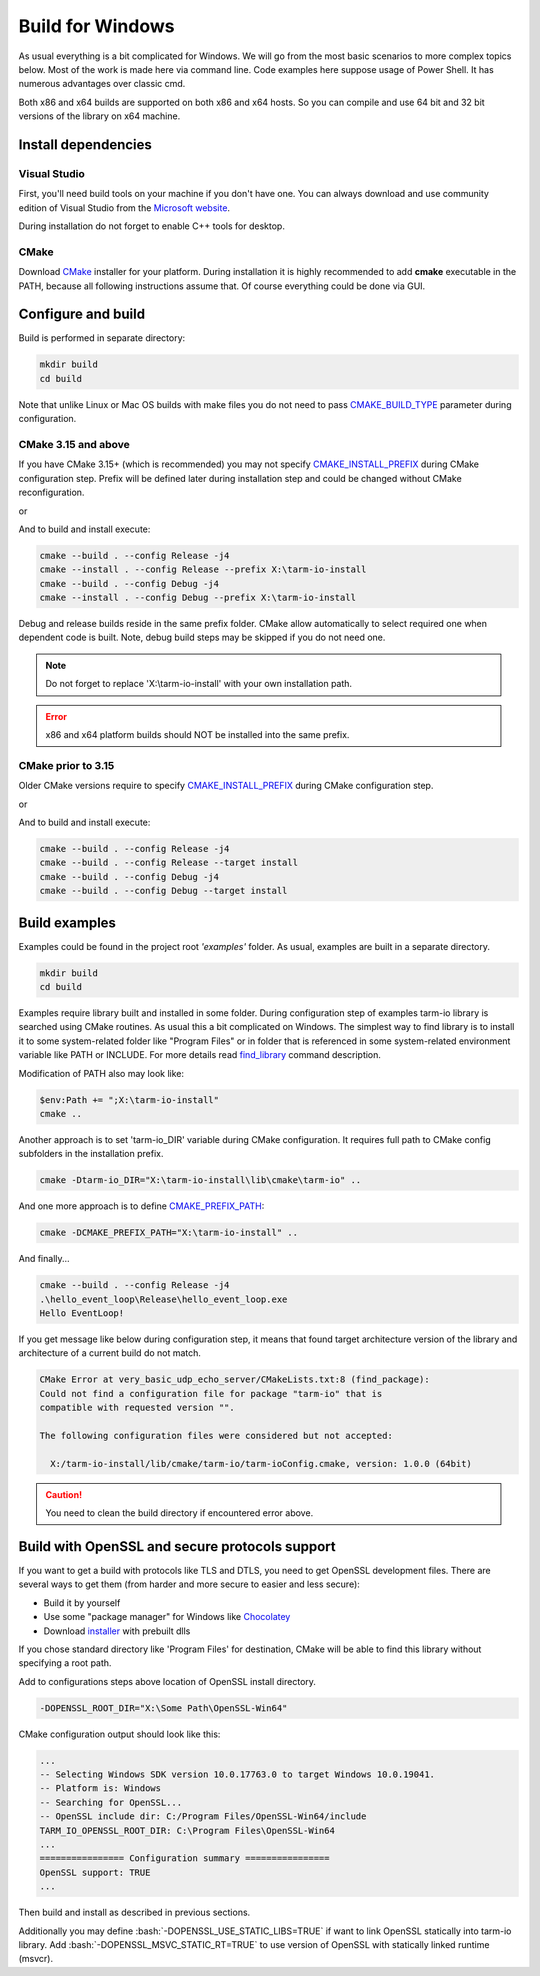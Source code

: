 .. meta::
   :description: Tarm-io build instructions for Windows

.. role:: bash(code)
   :language: bash

Build for Windows
=================

As usual everything is a bit complicated for Windows.
We will go from the most basic scenarios to more complex topics below.
Most of the work is made here via command line. Code examples here suppose usage of Power Shell.
It has numerous advantages over classic cmd.

Both x86 and x64 builds are supported on both x86 and x64 hosts.
So you can compile and use 64 bit and 32 bit versions of the library on x64 machine.

Install dependencies
--------------------

Visual Studio
~~~~~~~~~~~~~

First, you'll need build tools on your machine if you don't have one.
You can always download and use community edition of Visual Studio from the `Microsoft website <https://visualstudio.microsoft.com/vs/older-downloads/>`_.

During installation do not forget to enable C++ tools for desktop.

.. TODO: screenshot

CMake
~~~~~

Download `CMake <https://cmake.org/download/#latest>`_ installer for your platform.
During installation it is highly recommended to add **cmake** executable in the PATH,
because all following instructions assume that. Of course everything could be done via GUI.

.. image:: windows_cmake_install.png
   :scale: 50%
   :alt: Windows cmake install options

Configure and build
-------------------

Build is performed in separate directory:

.. code-block:: bash

   mkdir build
   cd build

Note that unlike Linux or Mac OS builds with make files you do not need to pass
`CMAKE_BUILD_TYPE <https://cmake.org/cmake/help/v3.15/variable/CMAKE_BUILD_TYPE.html>`_
parameter during configuration.

CMake 3.15 and above
~~~~~~~~~~~~~~~~~~~~

If you have CMake 3.15+ (which is recommended) you may not specify 
`CMAKE_INSTALL_PREFIX <https://cmake.org/cmake/help/v3.16/variable/CMAKE_INSTALL_PREFIX.html>`_ during CMake configuration step.
Prefix will be defined later during installation step and could be changed without CMake reconfiguration.

.. code-block:: bash
   :caption: x64
   
   cmake -DCMAKE_VS_PLATFORM_TOOLSET_HOST_ARCHITECTURE=x64 -DCMAKE_GENERATOR_PLATFORM=x64 ..

or

.. code-block:: bash
   :caption: x86
   
   cmake -DCMAKE_VS_PLATFORM_TOOLSET_HOST_ARCHITECTURE=x86 -DCMAKE_GENERATOR_PLATFORM=Win32 ..

And to build and install execute:

.. code-block:: bash

   cmake --build . --config Release -j4
   cmake --install . --config Release --prefix X:\tarm-io-install
   cmake --build . --config Debug -j4
   cmake --install . --config Debug --prefix X:\tarm-io-install

Debug and release builds reside in the same prefix folder.
CMake allow automatically to select required one when dependent code is built.
Note, debug build steps may be skipped if you do not need one.

.. note::
   Do not forget to replace 'X:\\tarm-io-install' with your own installation path.

.. error::
   x86 and x64 platform builds should NOT be installed into the same prefix.

CMake prior to 3.15
~~~~~~~~~~~~~~~~~~~

Older CMake versions require to specify `CMAKE_INSTALL_PREFIX <https://cmake.org/cmake/help/v3.16/variable/CMAKE_INSTALL_PREFIX.html>`_
during CMake configuration step.

.. code-block:: bash
   :caption: x64
   
   cmake -DCMAKE_INSTALL_PREFIX="X:\tarm-io-install" `
         -DCMAKE_VS_PLATFORM_TOOLSET_HOST_ARCHITECTURE=x64 `
         -DCMAKE_GENERATOR_PLATFORM=x64 `
         ..

or

.. code-block:: bash
   :caption: x86
   
   cmake -DCMAKE_INSTALL_PREFIX="X:\tarm-io-install" `
         -DCMAKE_VS_PLATFORM_TOOLSET_HOST_ARCHITECTURE=x86 `
         -DCMAKE_GENERATOR_PLATFORM=Win32 `
         ..

And to build and install execute:

.. code-block:: bash

   cmake --build . --config Release -j4
   cmake --build . --config Release --target install
   cmake --build . --config Debug -j4
   cmake --build . --config Debug --target install

.. TODO: installation layout description?

Build examples
--------------

Examples could be found in the project root *'examples'* folder.
As usual, examples are built in a separate directory.

.. code-block:: bash

   mkdir build
   cd build

Examples require library built and installed in some folder.
During configuration step of examples tarm-io library is searched using CMake routines.
As usual this a bit complicated on Windows.
The simplest way to find library is to install it to some system-related folder like "Program Files"
or in folder that is referenced in some system-related environment variable like PATH or INCLUDE.
For more details read `find_library <https://cmake.org/cmake/help/latest/command/find_library.html>`_
command description.

Modification of PATH also may look like:

.. code-block:: bash

   $env:Path += ";X:\tarm-io-install"
   cmake ..

Another approach is to set 'tarm-io_DIR' variable during CMake configuration.
It requires full path to CMake config subfolders in the installation prefix.

.. code-block:: bash

   cmake -Dtarm-io_DIR="X:\tarm-io-install\lib\cmake\tarm-io" ..

And one more approach is to define
`CMAKE_PREFIX_PATH <https://cmake.org/cmake/help/latest/variable/CMAKE_PREFIX_PATH.html>`_:

.. code-block:: bash

   cmake -DCMAKE_PREFIX_PATH="X:\tarm-io-install" ..

And finally...

.. code-block:: PowerShell

   cmake --build . --config Release -j4
   .\hello_event_loop\Release\hello_event_loop.exe
   Hello EventLoop!

If you get message like below during configuration step,
it means that found target architecture version of the library and architecture of a current build do not match.

.. code-block:: bash

  CMake Error at very_basic_udp_echo_server/CMakeLists.txt:8 (find_package):
  Could not find a configuration file for package "tarm-io" that is
  compatible with requested version "".

  The following configuration files were considered but not accepted:

    X:/tarm-io-install/lib/cmake/tarm-io/tarm-ioConfig.cmake, version: 1.0.0 (64bit)

.. caution::
   You need to clean the build directory if encountered error above.

Build with OpenSSL and secure protocols support
-----------------------------------------------

If you want to get a build with protocols like TLS and DTLS, you need to get OpenSSL development files.
There are several ways to get them (from harder and more secure to easier and less secure):

* Build it by yourself
* Use some "package manager" for Windows like `Chocolatey <https://chocolatey.org/docs/installation>`_
* Download `installer <https://slproweb.com/products/Win32OpenSSL.html>`_ with prebuilt dlls

If you chose standard directory like 'Program Files' for destination,
CMake will be able to find this library without specifying a root path.

Add to configurations steps above location of OpenSSL install directory.

.. code-block:: bash

   -DOPENSSL_ROOT_DIR="X:\Some Path\OpenSSL-Win64"

CMake configuration output should look like this:

.. code-block:: bash

   ...
   -- Selecting Windows SDK version 10.0.17763.0 to target Windows 10.0.19041.
   -- Platform is: Windows
   -- Searching for OpenSSL...
   -- OpenSSL include dir: C:/Program Files/OpenSSL-Win64/include
   TARM_IO_OPENSSL_ROOT_DIR: C:\Program Files\OpenSSL-Win64
   ...
   ================ Configuration summary ================
   OpenSSL support: TRUE
   ...

Then build and install as described in previous sections.

.. TODO: test cmake variables described below!

Additionally you may define :bash:`-DOPENSSL_USE_STATIC_LIBS=TRUE` if want to link OpenSSL statically into tarm-io library.
Add :bash:`-DOPENSSL_MSVC_STATIC_RT=TRUE` to use version of OpenSSL with statically linked runtime (msvcr).


